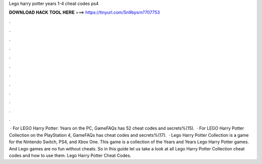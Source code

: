 Lego harry potter years 1-4 cheat codes ps4

𝐃𝐎𝐖𝐍𝐋𝐎𝐀𝐃 𝐇𝐀𝐂𝐊 𝐓𝐎𝐎𝐋 𝐇𝐄𝐑𝐄 ===> https://tinyurl.com/5n9bysrn?707753

.

.

.

.

.

.

.

.

.

.

.

.

 · For LEGO Harry Potter: Years on the PC, GameFAQs has 52 cheat codes and secrets%(15).  · For LEGO Harry Potter Collection on the PlayStation 4, GameFAQs has cheat codes and secrets%(17).  · Lego Harry Potter Collection is a game for the Nintendo Switch, PS4, and Xbox One. This game is a collection of the Years and Years Lego Harry Potter games. And Lego games are no fun without cheats. So in this guide let us take a look at all Lego Harry Potter Collection cheat codes and how to use them. Lego Harry Potter Cheat Codes.
